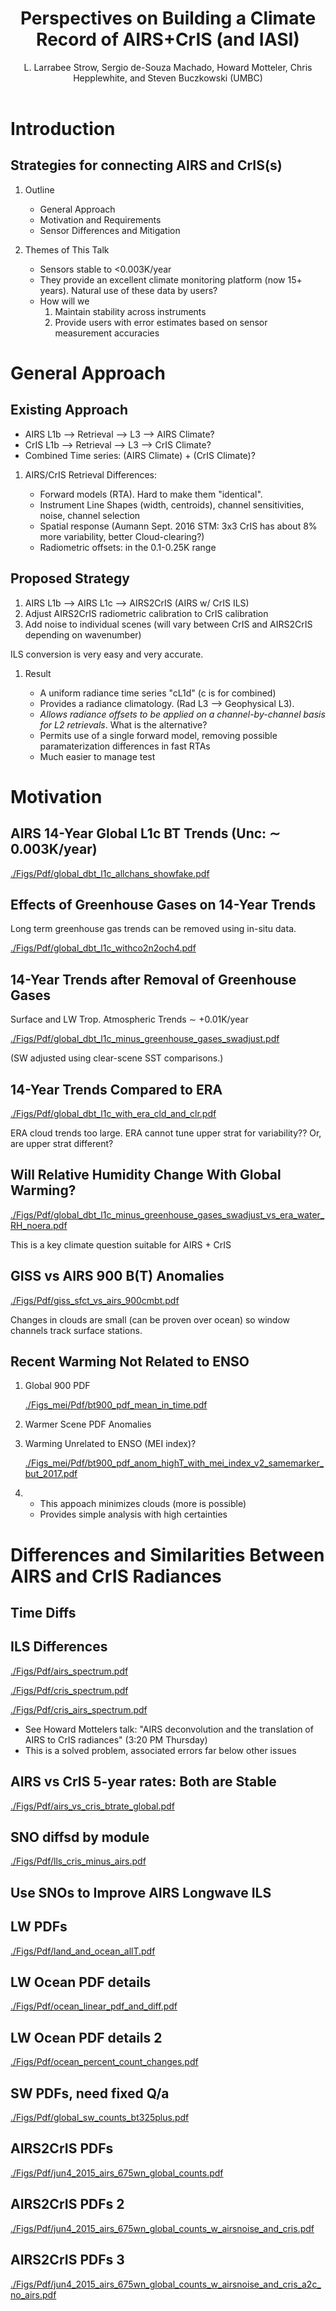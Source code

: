 #+startup: beamer
#+Options: toc:nil H:2
#+LaTeX_CLASS_OPTIONS: [10pt,t]
#+TITLE: Perspectives on Building a Climate Record of AIRS+CrIS (and IASI)
#+AUTHOR: L. Larrabee Strow, Sergio de-Souza Machado, Howard Motteler, Chris Hepplewhite, and Steven Buczkowski (UMBC)
#+BEAMER_HEADER: \date{\textit{\footnotesize October 24, 2017}}
#+BEAMER_HEADER: \input beamer_setup
#+BEAMER_HEADER: \usetheme{metropolis}
#+BEAMER_HEADER: \metroset{titleformat title=allcaps}
#+BEAMER_HEADER: \renewcommand{\UrlFont}{\small\tt}
#+BEAMER_HEADER: \renewcommand*{\UrlFont}{\footnotesize}
#+BEAMER_HEADER: \tolerance=1000
#+BEGIN_EXPORT latex
\addtobeamertemplate{block begin}{
  \setlength{\parsep}{0pt}
  \setlength{\topsep}{3pt plus 2pt minus 2.5pt}
  \setlength{\itemsep}{0pt plus 0pt minus 2pt}
  \setlength{\partopsep}{2pt}
}
#+END_EXPORT

* Introduction

** Strategies for connecting AIRS and CrIS(s)
*** Outline
 - General Approach
 - Motivation and Requirements
 - Sensor Differences and Mitigation
*** Themes of This Talk
  - Sensors stable to  <0.003K/year
  - They provide an excellent climate monitoring platform (now 15+ years).  Natural use of these data by users?
  - How will we 
    1. Maintain stability across instruments
    2. Provide users with error estimates based on sensor measurement accuracies


* General Approach

** Existing Approach 
- AIRS L1b ---> Retrieval ---> L3 ---> AIRS Climate?
- CrIS L1b ---> Retrieval ---> L3 ---> CrIS Climate?
- Combined Time series: (AIRS Climate) + (CrIS Climate)?

*** AIRS/CrIS Retrieval Differences:
- Forward models (RTA).  Hard to make them "identical".
- Instrument Line Shapes (width, centroids), channel sensitivities, noise, channel selection
- Spatial response (Aumann Sept. 2016 STM: 3x3 CrIS has about 8% more variability, better Cloud-clearing?)
- Radiometric offsets: in the 0.1-0.25K range

** Proposed Strategy

1. AIRS L1b ---> AIRS L1c ---> AIRS2CrIS (AIRS w/ CrIS ILS)
2. Adjust AIRS2CrIS radiometric calibration to CrIS calibration
3. Add noise to individual scenes (will vary between CrIS and AIRS2CrIS depending on wavenumber)
#+LaTeX: \small
ILS conversion is very easy and very accurate.

#+LaTeX: \normalsize
*** Result
- A uniform radiance time series "cL1d" (c is for combined)
- Provides a radiance climatology.  (Rad L3 ---> Geophysical L3).
- /Allows radiance offsets to be applied on a channel-by-channel basis for L2 retrievals/.  What is the alternative?
- Permits use of a single forward model, removing possible paramaterization differences in fast RTAs
- Much easier to manage test

* Motivation

** AIRS 14-Year Global L1c BT Trends (Unc: \sim{} 0.003K/year)
[[./Figs/Pdf/global_dbt_l1c_allchans_showfake.pdf]]
** Effects of Greenhouse Gases on 14-Year Trends
#+LaTeX: \vspace{-0.1in}
Long term greenhouse gas trends can be removed using in-situ data.
#+ATTR_LATEX: :width 0.8\linewidth 
[[./Figs/Pdf/global_dbt_l1c_withco2n2och4.pdf]]
**  14-Year Trends after Removal of Greenhouse Gases
#+LaTeX: \vspace{-0.1in}
Surface and LW Trop. Atmospheric Trends \sim{} +0.01K/year
#+ATTR_LATEX: :width 0.8\linewidth 
[[./Figs/Pdf/global_dbt_l1c_minus_greenhouse_gases_swadjust.pdf]]
#+LaTeX: \vspace{-0.1in}
#+LaTeX: \small
(SW adjusted using clear-scene SST comparisons.)
** 14-Year Trends Compared to ERA
#+LaTeX: \vspace{-0.1in}
#+ATTR_LATEX: :width 0.8\linewidth 
[[./Figs/Pdf/global_dbt_l1c_with_era_cld_and_clr.pdf]]
#+LaTeX: \vspace{-0.1in}
#+LaTeX: \small
ERA cloud trends too large.  ERA cannot tune upper strat for \cd variability??  Or, are upper strat \cd different?
** Will Relative Humidity Change With Global Warming?
#+LaTeX: \vspace{-0.1in}
#+ATTR_LATEX: :width 0.8\linewidth 
[[./Figs/Pdf/global_dbt_l1c_minus_greenhouse_gases_swadjust_vs_era_water_RH_noera.pdf]]
#+LaTeX: \vspace{-0.1in}
#+LaTeX: \small
This is a key climate question suitable for AIRS + CrIS

** GISS vs AIRS 900 \wn B(T) Anomalies
#+LaTeX: \vspace{-0.1in}
#+ATTR_LATEX: :width 0.8\linewidth 
[[./Figs/Pdf/giss_sfct_vs_airs_900cmbt.pdf]]
#+LaTeX: \vspace{-0.05in}
#+LaTeX: \small
Changes in clouds are small (can be proven over ocean) so window channels track surface stations.  

** Recent Warming Not Related to ENSO
#+LaTeX: \vspace{-0.3in}
#+LaTeX: \footnotesize
*** Global 900 \wn PDF
:PROPERTIES:
:BEAMER_env: block
:BEAMER_col: 0.50
:END:
#+ATTR_LATEX: :width 0.8\textwidth
#+LaTeX: \vspace{-0.1in}
[[./Figs_mei/Pdf/bt900_pdf_mean_in_time.pdf]]

#+LaTeX: \vspace{-0.3in}
#+LaTeX: \footnotesize
*** Warmer Scene PDF Anomalies
:PROPERTIES:
:BEAMER_col: 0.50
:BEAMER_env: block
:END:
#+ATTR_LATEX: :width 0.8\textwidth
#+LaTeX: \vspace{-0.2in}
[[./Figs_mei/Png/bt900_pdf_anom_highT_with_mei_index.png]]

#+LaTeX: \vspace{-1.5in}
#+LaTeX: \footnotesize
*** Warming Unrelated to ENSO (MEI index)?
:PROPERTIES:
:BEAMER_env: block
:BEAMER_col: 0.50
:END:
#+ATTR_LATEX: :width 0.8\textwidth
#+LaTeX: \vspace{-0.1in}
[[./Figs_mei/Pdf/bt900_pdf_anom_highT_with_mei_index_v2_samemarker_but_2017.pdf]]

#+LaTeX: \vspace{-1.5in}
#+LaTeX: \footnotesize
#+LaTeX: \small
*** 
:PROPERTIES:
:BEAMER_col: 0.50
:BEAMER_env: block
:END:
- This appoach minimizes clouds (more is possible)
- Provides simple analysis with high certainties



* Differences and Similarities Between AIRS and CrIS Radiances

** Time Diffs
#+ATTR_LATEX: :width 0.8\linewidth 
[[./Figs/Png/airs_vs_cris_allscan_tdiff_days.png]]

** ILS Differences
#+ATTR_LATEX: :width 0.6\linewidth 
[[./Figs/Pdf/airs_spectrum.pdf]]
#+ATTR_LATEX: :width 0.6\linewidth 
[[./Figs/Pdf/cris_spectrum.pdf]]
#+ATTR_LATEX: :width 0.6\linewidth 
[[./Figs/Pdf/cris_airs_spectrum.pdf]]
#+LaTeX: \small
- See Howard Mottelers talk: "AIRS deconvolution and the translation of AIRS to CrIS radiances" (3:20 PM Thursday)
- This is a solved problem, associated errors far below other issues

** AIRS vs CrIS 5-year rates: Both are Stable
#+ATTR_LATEX: :width 0.8\linewidth 
[[./Figs/Pdf/airs_vs_cris_btrate_global.pdf]]

** SNO diffsd by module
#+ATTR_LATEX: :width 0.8\linewidth 
[[./Figs/Pdf/lls_cris_minus_airs.pdf]]

** Use SNOs to Improve AIRS Longwave ILS
#+LaTeX: \vspace{-0.15in}
#+ATTR_LATEX: :width 0.6\linewidth 
[[./center-width-rms-err.png]]

** LW PDFs
#+ATTR_LATEX: :width 0.8\linewidth 
[[./Figs/Pdf/land_and_ocean_allT.pdf]]

** LW Ocean PDF details
#+ATTR_LATEX: :width 0.8\linewidth 
[[./Figs/Pdf/ocean_linear_pdf_and_diff.pdf]]
** LW Ocean PDF details 2
#+ATTR_LATEX: :width 0.8\linewidth 
[[./Figs/Pdf/ocean_percent_count_changes.pdf]]

** SW PDFs, need fixed Q/a
#+ATTR_LATEX: :width 0.8\linewidth 
[[./Figs/Pdf/global_sw_counts_bt325plus.pdf]]

** AIRS2CrIS PDFs
#+ATTR_LATEX: :width 0.8\linewidth 
[[./Figs/Pdf/jun4_2015_airs_675wn_global_counts.pdf]]
** AIRS2CrIS PDFs 2
#+ATTR_LATEX: :width 0.8\linewidth 
[[./Figs/Pdf/jun4_2015_airs_675wn_global_counts_w_airsnoise_and_cris.pdf]]
** AIRS2CrIS PDFs 3
#+ATTR_LATEX: :width 0.8\linewidth 
[[./Figs/Pdf/jun4_2015_airs_675wn_global_counts_w_airsnoise_and_cris_a2c_no_airs.pdf]]


* COMMENT Text Slide
#+LaTeX: \vspace{-0.1in} \small
Text
* COMMENT Graph on Left, Bullet Right *and* Below
#+LaTeX: \vspace{-0.3in}
*** Left Titel
:PROPERTIES:
:BEAMER_env: block
:BEAMER_col: 0.55
:END:
#+ATTR_LATEX: :width \textwidth
#+LaTeX: \vspace{-0.1in}
[[./Figs/Pdf/]]
#+LaTeX: \vspace{-0.1in} \small

*** Bullets title
:PROPERTIES:
:BEAMER_col: 0.55
:BEAMER_env: block
:END:
#+ATTR_LATEX: :width \textwidth
#+LaTeX: \vspace{-0.1in} \small

*** 
- Bottom bullets

* COMMENT Two Graphs side-by-side
#+LaTeX: \vspace{-0.3in}
** Left Graph
:PROPERTIES:
:BEAMER_env: block
:BEAMER_col: 0.55
:END:
#+ATTR_LATEX: :width \textwidth
#+LaTeX: \vspace{-0.1in}
[[./Figs/Png/]]

#+LaTeX: \vspace{-0.1in} \small

** Right Graph
:PROPERTIES:
:BEAMER_col: 0.55
:BEAMER_env: block
:END:
#+ATTR_LATEX: :width \textwidth
#+LaTeX: \vspace{-0.2in}
[[./Figs/Png/]]

** The Question
:PROPERTIES:
:BEAMER_env: block
:END:
#+LaTeX: \vspace{-0.05in} \footnotesize
- Are we only seeing global variability driven by by ocean SST changes (ENSO)
- Or, is there evidence for warming independent of the ocean SST
- Note persistent increase in high-T PDFs after 2015
- PDFs combine surface T, cloud emitting T, and some water continum in the tropics
- We believe cloud variability is too small to affect these PDFs

* COMMENT One Big Graph
** Graph Title (if needed)
:PROPERTIES:
:BEAMER_env: block
:END:
#+ATTR_LATEX: :width \textwidth
#+LaTeX: \vspace{-0.1in}
[[./Figs/Png/]]
Text after graph

* COMMENT Sample Slide
#+LaTeX: \vspace{-0.3in}
** Left
:PROPERTIES:
:BEAMER_env: block
:BEAMER_col: 0.55
:END:
#+ATTR_LATEX: :width \textwidth
#+LaTeX: \vspace{-0.1in}
[[./Figs/Pdf/]]

#+LaTeX: \vspace{-0.1in} \small
- 
- 

** Right
:PROPERTIES:
:BEAMER_col: 0.55
:BEAMER_env: block
:END:
#+ATTR_LATEX: :width \textwidth
#+LaTeX: \vspace{-0.1in}
[[./Figs/Pdf/]]

#+LaTeX: \vspace{-0.1in} \small
- 
- 


* COMMENT AIRS/CrIS SNOs
#+ATTR_LATEX: :width 0.8\linewidth 
[[./Figs/Png/sno_vs_scene_900wn.png]]

